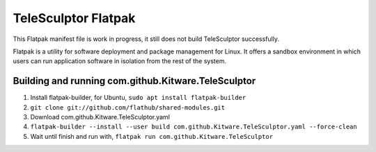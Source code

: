 TeleSculptor Flatpak
====================

This Flatpak manifest file is work in progress, it still does not build TeleSculptor successfully.
 
Flatpak is a utility for software deployment and package management for Linux. It offers a sandbox environment in which users can run application software in isolation from the rest of the system.

Building and running com.github.Kitware.TeleSculptor
----------------------------------------------------

#. Install flatpak-builder, for Ubuntu, ``sudo apt install flatpak-builder``
#. ``git clone git://github.com/flathub/shared-modules.git``
#. Download com.github.Kitware.TeleSculptor.yaml
#. ``flatpak-builder --install --user build com.github.Kitware.TeleSculptor.yaml --force-clean``
#. Wait until finish and run with, ``flatpak run com.github.Kitware.TeleSculptor``
